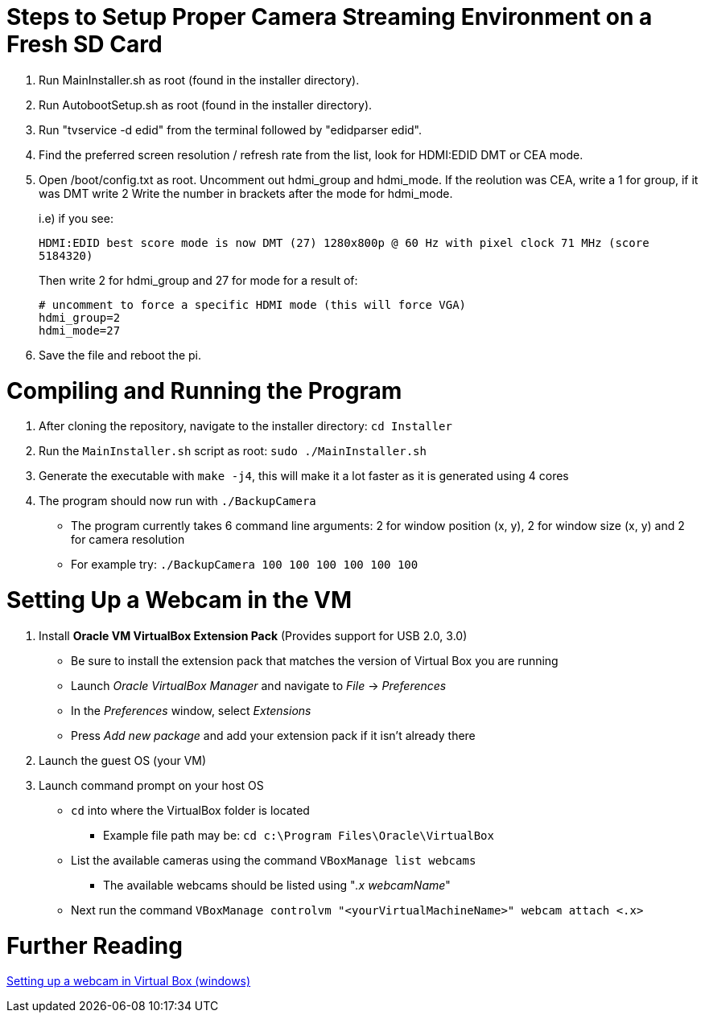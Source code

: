 = Steps to Setup Proper Camera Streaming Environment on a Fresh SD Card 

. Run MainInstaller.sh as root (found in the installer directory).
+
. Run AutobootSetup.sh as root (found in the installer directory).
+
. Run "tvservice -d edid" from the terminal followed by "edidparser edid".
+
. Find the preferred screen resolution / refresh rate from the list,
look for HDMI:EDID DMT or CEA mode.
+
. Open /boot/config.txt as root. Uncomment out hdmi_group and hdmi_mode.
   If the reolution was CEA, write a 1 for group, if it was DMT write 2
   Write the number in brackets after the mode for hdmi_mode.
+
i.e) if you see:
+
`HDMI:EDID best score mode is now DMT (27) 1280x800p @ 60 Hz with pixel clock 71 MHz (score 5184320)`
+
Then write 2 for hdmi_group and 27 for mode for a result of:
[source,shell]
# uncomment to force a specific HDMI mode (this will force VGA) 
hdmi_group=2 
hdmi_mode=27 
. Save the file and reboot the pi.
 
= Compiling and Running the Program
1. After cloning the repository, navigate to the installer directory: `cd Installer` 
2. Run the `MainInstaller.sh` script as root: `sudo ./MainInstaller.sh`
3. Generate the executable with `make -j4`, this will make it a lot faster as it is generated using 4 cores
4. The program should now run with `./BackupCamera`
   * The program currently takes 6 command line arguments: 2 for window position (x, y), 2 for window size (x, y) and 2 for camera resolution
   * For example try: `./BackupCamera 100 100 100 100 100 100`  

= Setting Up a Webcam in the VM
1. Install *Oracle VM VirtualBox Extension Pack* (Provides support for USB 2.0, 3.0)
   * Be sure to install the extension pack that matches the version of Virtual Box you are running 
   * Launch _Oracle VirtualBox Manager_ and navigate to _File_ -> _Preferences_
   * In the _Preferences_ window, select _Extensions_
   * Press _Add new package_ and add your extension pack if it isn't already there
2. Launch the guest OS (your VM)
3. Launch command prompt on your host OS
   * `cd` into where the VirtualBox folder is located 
      ** Example file path may be: `cd c:\Program Files\Oracle\VirtualBox`
   * List the available cameras using the command `VBoxManage list webcams`
      ** The available webcams should be listed using "_.x webcamName_"
   * Next run the command `VBoxManage controlvm "<yourVirtualMachineName>" webcam attach <.x>`
   
= Further Reading
https://scribles.net/using-webcam-in-virtualbox-guest-os-on-windows-host/[Setting up a webcam in Virtual Box (windows)]

